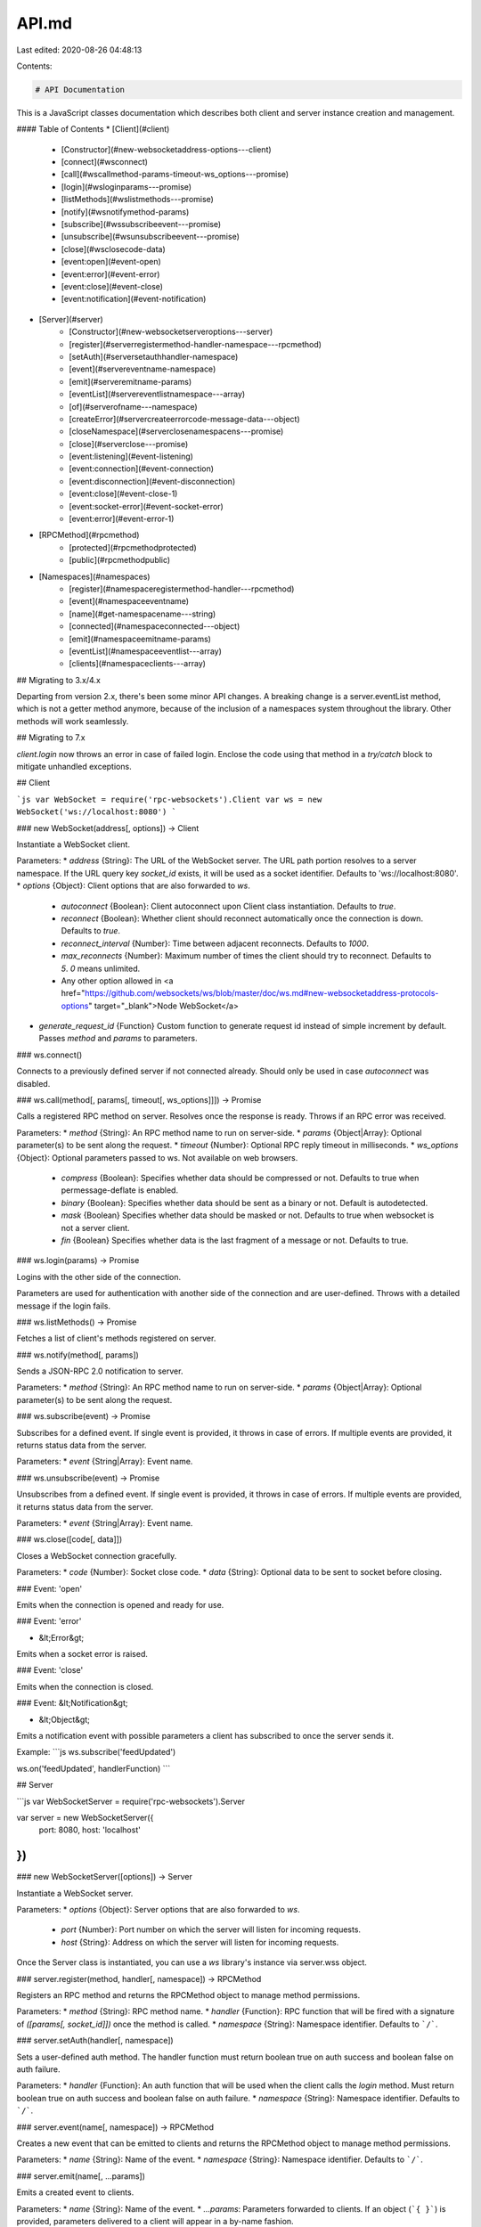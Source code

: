 API.md
======

Last edited: 2020-08-26 04:48:13

Contents:

.. code-block:: md

    # API Documentation

This is a JavaScript classes documentation which describes both client and server instance creation and management.

#### Table of Contents
* [Client](#client)
    * [Constructor](#new-websocketaddress-options---client)
    * [connect](#wsconnect)
    * [call](#wscallmethod-params-timeout-ws_options---promise)
    * [login](#wsloginparams---promise)
    * [listMethods](#wslistmethods---promise)
    * [notify](#wsnotifymethod-params)
    * [subscribe](#wssubscribeevent---promise)
    * [unsubscribe](#wsunsubscribeevent---promise)
    * [close](#wsclosecode-data)
    * [event:open](#event-open)
    * [event:error](#event-error)
    * [event:close](#event-close)
    * [event:notification](#event-notification)
* [Server](#server)
    * [Constructor](#new-websocketserveroptions---server)
    * [register](#serverregistermethod-handler-namespace---rpcmethod)
    * [setAuth](#serversetauthhandler-namespace)
    * [event](#servereventname-namespace)
    * [emit](#serveremitname-params)
    * [eventList](#servereventlistnamespace---array)
    * [of](#serverofname---namespace)
    * [createError](#servercreateerrorcode-message-data---object)
    * [closeNamespace](#serverclosenamespacens---promise)
    * [close](#serverclose---promise)
    * [event:listening](#event-listening)
    * [event:connection](#event-connection)
    * [event:disconnection](#event-disconnection)
    * [event:close](#event-close-1)
    * [event:socket-error](#event-socket-error)
    * [event:error](#event-error-1)
* [RPCMethod](#rpcmethod)
    * [protected](#rpcmethodprotected)
    * [public](#rpcmethodpublic)
* [Namespaces](#namespaces)
    * [register](#namespaceregistermethod-handler---rpcmethod)
    * [event](#namespaceeventname)
    * [name](#get-namespacename---string)
    * [connected](#namespaceconnected---object)
    * [emit](#namespaceemitname-params)
    * [eventList](#namespaceeventlist---array)
    * [clients](#namespaceclients---array)

## Migrating to 3.x/4.x

Departing from version 2.x, there's been some minor API changes. A breaking change is a server.eventList method, which is not a getter method anymore, because of the inclusion of a namespaces system throughout the library. Other methods will work seamlessly.

## Migrating to 7.x

`client.login` now throws an error in case of failed login. Enclose the code using that method in a `try/catch` block to mitigate unhandled exceptions.

## Client

```js
var WebSocket = require('rpc-websockets').Client
var ws = new WebSocket('ws://localhost:8080')
```

### new WebSocket(address[, options]) -> Client

Instantiate a WebSocket client.

Parameters:
* `address` {String}: The URL of the WebSocket server. The URL path portion resolves to a server namespace. If the URL query key `socket_id` exists, it will be used as a socket identifier. Defaults to 'ws://localhost:8080'.
* `options` {Object}: Client options that are also forwarded to `ws`.
  * `autoconnect` {Boolean}: Client autoconnect upon Client class instantiation. Defaults to `true`.
  * `reconnect` {Boolean}: Whether client should reconnect automatically once the connection is down. Defaults to `true`.
  * `reconnect_interval` {Number}: Time between adjacent reconnects. Defaults to `1000`.
  * `max_reconnects` {Number}: Maximum number of times the client should try to reconnect. Defaults to `5`. `0` means unlimited.
  * Any other option allowed in <a href="https://github.com/websockets/ws/blob/master/doc/ws.md#new-websocketaddress-protocols-options" target="_blank">Node WebSocket</a>
* `generate_request_id` {Function} Custom function to generate request id instead of simple increment by default. Passes `method` and `params` to parameters.

### ws.connect()

Connects to a previously defined server if not connected already. Should only be used in case `autoconnect` was disabled.

### ws.call(method[, params[, timeout[, ws_options]]]) -> Promise

Calls a registered RPC method on server. Resolves once the response is ready. Throws if an RPC error was received.

Parameters:
* `method` {String}: An RPC method name to run on server-side.
* `params` {Object|Array}: Optional parameter(s) to be sent along the request.
* `timeout` {Number}: Optional RPC reply timeout in milliseconds.
* `ws_options` {Object}: Optional parameters passed to ws. Not available on web browsers.
  * `compress` {Boolean}: Specifies whether data should be compressed or not. Defaults to true when permessage-deflate is enabled.
  * `binary` {Boolean}: Specifies whether data should be sent as a binary or not. Default is autodetected.
  * `mask` {Boolean} Specifies whether data should be masked or not. Defaults to true when websocket is not a server client.
  * `fin` {Boolean} Specifies whether data is the last fragment of a message or not. Defaults to true.

### ws.login(params) -> Promise

Logins with the other side of the connection.

Parameters are used for authentication with another side of the connection and are user-defined.
Throws with a detailed message if the login fails.

### ws.listMethods() -> Promise

Fetches a list of client's methods registered on server.

### ws.notify(method[, params])

Sends a JSON-RPC 2.0 notification to server.

Parameters:
* `method` {String}: An RPC method name to run on server-side.
* `params` {Object|Array}: Optional parameter(s) to be sent along the request.

### ws.subscribe(event) -> Promise

Subscribes for a defined event. If single event is provided, it throws in case of errors. If multiple events are provided, it returns status data from the server.

Parameters:
* `event` {String|Array}: Event name.

### ws.unsubscribe(event) -> Promise

Unsubscribes from a defined event. If single event is provided, it throws in case of errors. If multiple events are provided, it returns status data from the server.

Parameters:
* `event` {String|Array}: Event name.

### ws.close([code[, data]])

Closes a WebSocket connection gracefully.

Parameters:
* `code` {Number}: Socket close code.
* `data` {String}: Optional data to be sent to socket before closing.

### Event: 'open'

Emits when the connection is opened and ready for use.

### Event: 'error'

* &lt;Error&gt;

Emits when a socket error is raised.

### Event: 'close'

Emits when the connection is closed.

### Event: &lt;Notification&gt;

* &lt;Object&gt;

Emits a notification event with possible parameters a client has subscribed to once the server sends it.

Example:
```js
ws.subscribe('feedUpdated')

ws.on('feedUpdated', handlerFunction)
```

## Server

```js
var WebSocketServer = require('rpc-websockets').Server

var server = new WebSocketServer({
  port: 8080,
  host: 'localhost'
})
```

### new WebSocketServer([options]) -> Server

Instantiate a WebSocket server.

Parameters:
* `options` {Object}: Server options that are also forwarded to `ws`.
  * `port` {Number}: Port number on which the server will listen for incoming requests.
  * `host` {String}: Address on which the server will listen for incoming requests.

Once the Server class is instantiated, you can use a `ws` library's instance via server.wss object.

### server.register(method, handler[, namespace]) -> RPCMethod

Registers an RPC method and returns the RPCMethod object to manage method permissions.

Parameters:
* `method` {String}: RPC method name.
* `handler` {Function}: RPC function that will be fired with a signature of `([params[, socket_id]])` once the method is called.
* `namespace` {String}: Namespace identifier. Defaults to ```/```.

### server.setAuth(handler[, namespace])

Sets a user-defined auth method. The handler function must return boolean true on auth success and boolean false on auth failure.

Parameters:
* `handler` {Function}: An auth function that will be used when the client calls the `login` method. Must return boolean true on auth success and boolean false on auth failure.
* `namespace` {String}: Namespace identifier. Defaults to ```/```.

### server.event(name[, namespace]) -> RPCMethod

Creates a new event that can be emitted to clients and returns the RPCMethod object to manage method permissions.

Parameters:
* `name` {String}: Name of the event.
* `namespace` {String}: Namespace identifier. Defaults to ```/```.

### server.emit(name[, ...params])

Emits a created event to clients.

Parameters:
* `name` {String}: Name of the event.
* `...params`: Parameters forwarded to clients. If an object (```{ }```) is provided, parameters delivered to a client will appear in a by-name fashion.

### server.eventList([namespace]) -> Array

Lists all created events.

Parameters:
* `namespace`: Namespace identifier. Defaults to ```/```.

### server.of(name) -> Namespace

Returns a Namespace object initialized by the provided pathname upon connecting (eg: ```/chat```).
Defaults to ```/```.

Parameters:
* `name` {String}: Namespace identifier.

More information on Namespaces below.

### server.createError(code, message[, data]) -> Object

Creates a structured error that can be thrown in a .register callback.

Parameters:
* `code` {Number}: Indicates the error type that occurred.
* `message` {String}: Provides a short description of the error.
* `data` {String|Object}: Details containing additional information about the error.

### server.closeNamespace(ns) -> Promise

Closes the given namespace and terminates all its clients.

### server.close() -> Promise

Closes the server and terminates all clients.

### Event: 'listening'

Emits when the server has started listening for requests.

### Event: 'connection'

* `socket` &lt;ws.WebSocket&gt;
* `request` &lt;http.IncomingMessage&gt;

Emits when the client has connected.

### Event: 'disconnection'

* `socket` &lt;ws.WebSocket&gt;

Emits when the client has disconnected.

### Event: 'close'

Emits when the server has closed.

### Event: 'socket-error'

* `socket` &lt;ws.WebSocket&gt;
* &lt;Error&gt;

Emits when a websocket error is raised.

### Event: 'error'

* &lt;Error&gt;

Emits when a server error is raised.

## IMethod

An object which is returned by .register. Includes functions that can require client authentication.

### IMethod.protected()

Marks an RPC method as protected. The method will only be reachable if the client has successfully authenticated with .login.

### IMethod.public()

Marks an RPC method as public. All clients, both authenticated and anonymous will be able to use the method. This is set by default on .register.

## IEvent

An object which is returned by .event. Includes functions that can require client authentication.

### IEvent.protected()

Marks an event as protected. The method will only be reachable if the client has successfully authenticated with .login.

### IEvent.public()

Marks an event as public. All clients, both authenticated and anonymous will be able to subscribe to the event. This is set by default on .event.

## Namespaces

Namespace represents a pool of sockets connected under a given scope identified by a pathname (eg: ```/chat```). Basically borrows ideas from ```socket.io```.

### namespace.register(method, handler) -> RPCMethod

A convenience method for server.register using this namespace.

### namespace.event(name)

A convenience method for server.event using this namespace.

### **get** namespace.name -> String

Returns a namespace identifier.

### namespace.connected() -> Object

Returns a hash of websocket objects connected to this namespace, identified by ```id```.

### namespace.emit(name[, ...params])

Emits a created event to clients connected to this namespace.

Parameters:
* `name` {String}: Name of the event.
* `...params`: Parameters forwarded to clients in this namespace.

### namespace.eventList -> Array

A convenience method that lists all created events in this namespace.

### namespace.clients() -> Array

Returns a list of client unique identifiers connected to this namespace.


